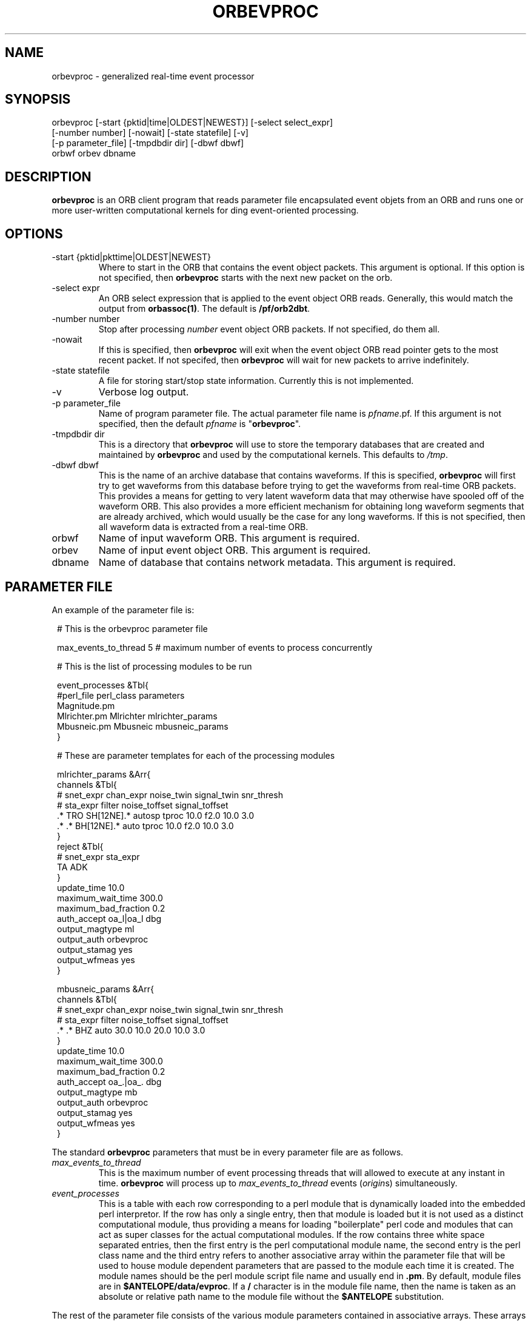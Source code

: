 .TH ORBEVPROC 1 "$Date$"
.SH NAME
orbevproc \- generalized real-time event processor
.SH SYNOPSIS
.nf
orbevproc [-start {pktid|time|OLDEST|NEWEST}] [-select select_expr]
          [-number number] [-nowait] [-state statefile] [-v]
          [-p parameter_file] [-tmpdbdir dir] [-dbwf dbwf]
          orbwf orbev dbname
.SH DESCRIPTION
\fBorbevproc\fP is an ORB client program that reads parameter file
encapsulated event objets from an ORB and runs one or more user-written
computational kernels for ding event-oriented processing.
.SH OPTIONS
.IP "-start {pktid|pkttime|OLDEST|NEWEST}"
Where to start in the ORB that contains the event object packets.
This argument is optional.
If this option is not specified, then \fBorbevproc\fP starts with the next 
new packet on the orb.
.IP "-select expr"
An ORB select expression that is applied to the event object ORB reads.
Generally, this would match the output from \fBorbassoc(1)\fP.
The default is \fB/pf/orb2dbt\fP.
.IP "-number number"
Stop after processing \fInumber\fP event object ORB packets. If not
specified, do them all.
.IP "-nowait"
If this is specified, then \fBorbevproc\fP will exit when the
event object ORB read pointer gets to the most recent packet. If not
specifed, then \fBorbevproc\fP will wait for new packets to
arrive indefinitely.
.IP "-state statefile"
A file for storing start/stop state information. Currently this
is not implemented.
.IP "-v"
Verbose log output.
.IP "-p parameter_file"
Name of program parameter file.
The actual parameter file name is \fIpfname\fP.pf. If this argument
is not specified, then the default \fIpfname\fP is "\fBorbevproc\fP".
.IP "-tmpdbdir dir"
This is a directory that \fBorbevproc\fP will use to store the temporary
databases that are created and maintained by \fBorbevproc\fP and used by 
the computational kernels. This defaults to \fI/tmp\fP.
.IP "-dbwf dbwf"
This is the name of an archive database that contains waveforms. If this is 
specified, \fBorbevproc\fP will first try to get waveforms from this database before 
trying to get the waveforms from real-time ORB packets. This provides a means
for getting to very latent waveform data that may otherwise have spooled off
of the waveform ORB. This also provides a more efficient mechanism for obtaining
long waveform segments that are already archived, which would usually be the case
for any long waveforms. If this is not specified, then all waveform data is extracted
from a real-time ORB.
.IP "orbwf"
Name of input waveform ORB. This argument is required.
.IP "orbev"
Name of input event object ORB. This argument is required.
.IP "dbname"
Name of database that contains network metadata. This argument is required.
.SH "PARAMETER FILE"
An example of the parameter file is:
.in 2c
.ft CW
.nf

.ne 23

#    This is the orbevproc parameter file

max_events_to_thread     5     # maximum number of events to process concurrently

#    This is the list of processing modules to be run

event_processes &Tbl{
     #perl_file     perl_class    parameters
     Magnitude.pm
     Mlrichter.pm   Mlrichter     mlrichter_params
     Mbusneic.pm    Mbusneic      mbusneic_params
}

#    These are parameter templates for each of the processing modules

mlrichter_params &Arr{
     channels &Tbl{
#    snet_expr chan_expr           noise_twin signal_twin   snr_thresh
#       sta_expr          filter         noise_toffset signal_toffset
     .* TRO    SH[12NE].* autosp   tproc 10.0 f2.0     10.0 3.0
     .* .*     BH[12NE].* auto     tproc 10.0 f2.0     10.0 3.0
     }
     reject &Tbl{
#    snet_expr sta_expr
     TA        ADK
     }
     update_time           10.0
     maximum_wait_time     300.0
     maximum_bad_fraction  0.2
     auth_accept           oa_l|oa_l dbg
     output_magtype        ml
     output_auth           orbevproc
     output_stamag         yes
     output_wfmeas         yes
}

mbusneic_params &Arr{
     channels &Tbl{
#    snet_expr chan_expr               noise_twin signal_twin  snr_thresh
#       sta_expr    filter                  noise_toffset signal_toffset 
     .* .*     BHZ  auto               30.0 10.0  20.0    10.0 3.0
     }
     update_time           10.0
     maximum_wait_time     300.0
     maximum_bad_fraction  0.2
     auth_accept           oa_.|oa_. dbg
     output_magtype        mb
     output_auth           orbevproc
     output_stamag         yes
     output_wfmeas         yes
}

.fi
.ft P
.in
.LP
The standard \fBorbevproc\fP parameters that must be in every parameter file are
as follows.
.IP \fImax_events_to_thread\fP
This is the maximum number of event processing threads that will allowed
to execute at any instant in time. \fBorbevproc\fP will process up to \fImax_events_to_thread\fP events (\fIorigin\fPs)
simultaneously.
.IP \fIevent_processes\fP
This is a table with each row corresponding to a perl module that is dynamically loaded into
the embedded perl interpretor.
If the row has only a single entry, then that module is loaded but it is not used as 
a distinct computational module, thus providing a means for loading "boilerplate" perl
code and modules that can act as super classes for the actual computational modules.
If the row contains three white space separated entries, then the first entry is the
perl computational module name, the second entry is the perl class name and the third entry refers to
another associative array within the parameter file that will be used to house module dependent
parameters that are passed to the module each time it is created. The module names should
be the perl module script file name and usually end in \fB.pm\fP. By default, module files
are in \fB$ANTELOPE/data/evproc\fP. If a \fB/\fP character is in the module file name, then
the name is taken as an absolute or relative path name to the module file without the \fB$ANTELOPE\fP
substitution.
.LP
The rest of the parameter file consists of the various module parameters contained in
associative arrays. These arrays and their contents are not interpreted by \fBorbevproc\fP but
are simply passed as perl structures to the computational modules when they are created by \fBorbevproc\fP
.SH "SEE ALSO"
.nf
dbevproc(1)
.fi
.SH AUTHOR
Danny Harvey
.br
Boulder Real Time Technologies, Inc.

